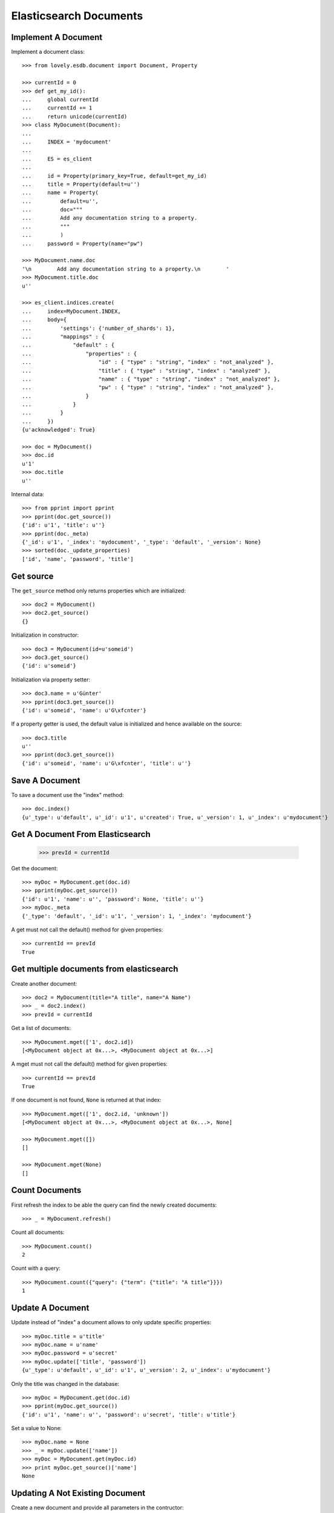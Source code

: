 =======================
Elasticsearch Documents
=======================

Implement A Document
====================

Implement a document class::

    >>> from lovely.esdb.document import Document, Property

    >>> currentId = 0
    >>> def get_my_id():
    ...     global currentId
    ...     currentId += 1
    ...     return unicode(currentId)
    >>> class MyDocument(Document):
    ...
    ...     INDEX = 'mydocument'
    ...
    ...     ES = es_client
    ...
    ...     id = Property(primary_key=True, default=get_my_id)
    ...     title = Property(default=u'')
    ...     name = Property(
    ...         default=u'',
    ...         doc="""
    ...         Add any documentation string to a property.
    ...         """
    ...         )
    ...     password = Property(name="pw")

    >>> MyDocument.name.doc
    '\n        Add any documentation string to a property.\n        '
    >>> MyDocument.title.doc
    u''

    >>> es_client.indices.create(
    ...     index=MyDocument.INDEX,
    ...     body={
    ...         'settings': {'number_of_shards': 1},
    ...         "mappings" : {
    ...             "default" : {
    ...                 "properties" : {
    ...                     "id" : { "type" : "string", "index" : "not_analyzed" },
    ...                     "title" : { "type" : "string", "index" : "analyzed" },
    ...                     "name" : { "type" : "string", "index" : "not_analyzed" },
    ...                     "pw" : { "type" : "string", "index" : "not_analyzed" },
    ...                 }
    ...             }
    ...         }
    ...     })
    {u'acknowledged': True}

    >>> doc = MyDocument()
    >>> doc.id
    u'1'
    >>> doc.title
    u''

Internal data::

    >>> from pprint import pprint
    >>> pprint(doc.get_source())
    {'id': u'1', 'title': u''}
    >>> pprint(doc._meta)
    {'_id': u'1', '_index': 'mydocument', '_type': 'default', '_version': None}
    >>> sorted(doc._update_properties)
    ['id', 'name', 'password', 'title']


Get source
==========

The ``get_source`` method only returns properties which are initialized::

    >>> doc2 = MyDocument()
    >>> doc2.get_source()
    {}

Initialization in constructor::

    >>> doc3 = MyDocument(id=u'someid')
    >>> doc3.get_source()
    {'id': u'someid'}

Initialization via property setter::

    >>> doc3.name = u'Günter'
    >>> pprint(doc3.get_source())
    {'id': u'someid', 'name': u'G\xfcnter'}

If a property getter is used, the default value is initialized and hence
available on the source::

    >>> doc3.title
    u''
    >>> pprint(doc3.get_source())
    {'id': u'someid', 'name': u'G\xfcnter', 'title': u''}


Save A Document
===============

To save a document use the "index" method::

    >>> doc.index()
    {u'_type': u'default', u'_id': u'1', u'created': True, u'_version': 1, u'_index': u'mydocument'}


Get A Document From Elasticsearch
=================================

    >>> prevId = currentId

Get the document::

    >>> myDoc = MyDocument.get(doc.id)
    >>> pprint(myDoc.get_source())
    {'id': u'1', 'name': u'', 'password': None, 'title': u''}
    >>> myDoc._meta
    {'_type': 'default', '_id': u'1', '_version': 1, '_index': 'mydocument'}

A get must not call the default() method for given properties::

    >>> currentId == prevId
    True

Get multiple documents from elasticsearch
=========================================

Create another document::

    >>> doc2 = MyDocument(title="A title", name="A Name")
    >>> _ = doc2.index()
    >>> prevId = currentId

Get a list of documents::

    >>> MyDocument.mget(['1', doc2.id])
    [<MyDocument object at 0x...>, <MyDocument object at 0x...>]

A mget must not call the default() method for given properties::

    >>> currentId == prevId
    True

If one document is not found, ``None`` is returned at that index::

    >>> MyDocument.mget(['1', doc2.id, 'unknown'])
    [<MyDocument object at 0x...>, <MyDocument object at 0x...>, None]

    >>> MyDocument.mget([])
    []

    >>> MyDocument.mget(None)
    []


Count Documents
===============

First refresh the index to be able the query can find the newly created
documents::

    >>> _ = MyDocument.refresh()

Count all documents::

    >>> MyDocument.count()
    2

Count with a query::

    >>> MyDocument.count({"query": {"term": {"title": "A title"}}})
    1


Update A Document
=================

Update instead of "index" a document allows to only update specific
properties::

    >>> myDoc.title = u'title'
    >>> myDoc.name = u'name'
    >>> myDoc.password = u'secret'
    >>> myDoc.update(['title', 'password'])
    {u'_type': u'default', u'_id': u'1', u'_version': 2, u'_index': u'mydocument'}

Only the title was changed in the database::

    >>> myDoc = MyDocument.get(doc.id)
    >>> pprint(myDoc.get_source())
    {'id': u'1', 'name': u'', 'password': u'secret', 'title': u'title'}

Set a value to None::

    >>> myDoc.name = None
    >>> _ = myDoc.update(['name'])
    >>> myDoc = MyDocument.get(myDoc.id)
    >>> print myDoc.get_source()['name']
    None


Updating A Not Existing Document
================================

Create a new document and provide all parameters in the contructor::

    >>> doc1 = MyDocument(id='newdoc', title='title 2', name='name 2')

Update the document::

    >>> doc1.update(['name'])
    {u'_type': u'default', u'_id': u'newdoc', u'_version': 1, u'_index': u'mydocument'}

Because the document is a new document it is fully written to elasticsearch::

    >>> myDoc = MyDocument.get(doc1.id)
    >>> pprint(myDoc.get_source())
    {'id': u'newdoc', 'name': u'name 2', 'password': None, 'title': u'title 2'}

Create a document with a default values (id)::

    >>> nextId = currentId + 1
    >>> doc3 = MyDocument(title='title 3', name='name 3')
    >>> doc3.update(['name'])
    {u'_type': u'default', u'_id': u'3', u'_version': 1, u'_index': u'mydocument'}
    >>> myDoc = MyDocument.get(nextId)
    >>> pprint(myDoc.get_source())
    {'id': u'3', 'name': u'name 3', 'password': None, 'title': u'title 3'}


Search
======

Refresh index and do a search query::

    >>> _ = MyDocument.refresh()
    >>> body = {
    ...     "query": {
    ...         "match": {
    ...             "title": "title 2"
    ...         }
    ...     }
    ... }
    >>> docs = MyDocument.search(body)

An elasticsearch result object is returned::

    >>> docs
    {u'hits': {u'hits': [<MyDocument ...], u'total': 1, u'max_score': ...}, u'_shards': {...}, ...}

The hits are resolved to documents::

    >>> docs['hits']['hits']
    [<MyDocument ...]
    >>> print docs['hits']['hits'][0].title
    title 2

Empty list is returned if nothing is found::

    >>> body['query']['match']['title'] = 'xxxx'
    >>> MyDocument.search(body)['hits']['hits']
    []


Delete
======

Documents can be deleted::

    >>> doc = MyDocument()
    >>> _ = doc.index()
    >>> MyDocument.get(doc.id) is not None
    True
    >>> doc.delete(refresh=True)
    {u'found': True, u'_type': u'default', u'_id': u'...', u'_version': 2, u'_index': u'mydocument'}
    >>> MyDocument.get(doc.id) is None
    True

Deleteing an already deleted document raises an exception::

    >>> doc.delete(refresh=True)
    Traceback (most recent call last):
    NotFoundError: TransportError(404, u'{"found":false,"_index":"mydocument","_type":"default","_id":"...","_version":3}')

The exception can be avoided by using the ignore parameter::

    >>> doc.delete(refresh=True, ignore=[404])
    {u'found': False, u'_type': u'default', u'_id': u'...', u'_version': 4, u'_index': u'mydocument'}


ES Client property
==================

The ES property on the Document class must be set, otherwise it's not possible
to fetch or store objects::

    >>> class ClientLessDocument(Document):
    ...
    ...     INDEX = 'clientlessdocument'
    ...
    ...     id = Property(primary_key=True)

Works on instance methods::

    >>> cld = ClientLessDocument(id='1')
    >>> cld.index()
    Traceback (most recent call last):
    ValueError: No ES client is set on class ClientLessDocument

And class methods::

    >>> ClientLessDocument.get('2')
    Traceback (most recent call last):
    ValueError: No ES client is set on class ClientLessDocument


Clean Up
========

Delete the index used in this test::

    >>> es_client.indices.delete(index=MyDocument.INDEX)
    {u'acknowledged': True}
